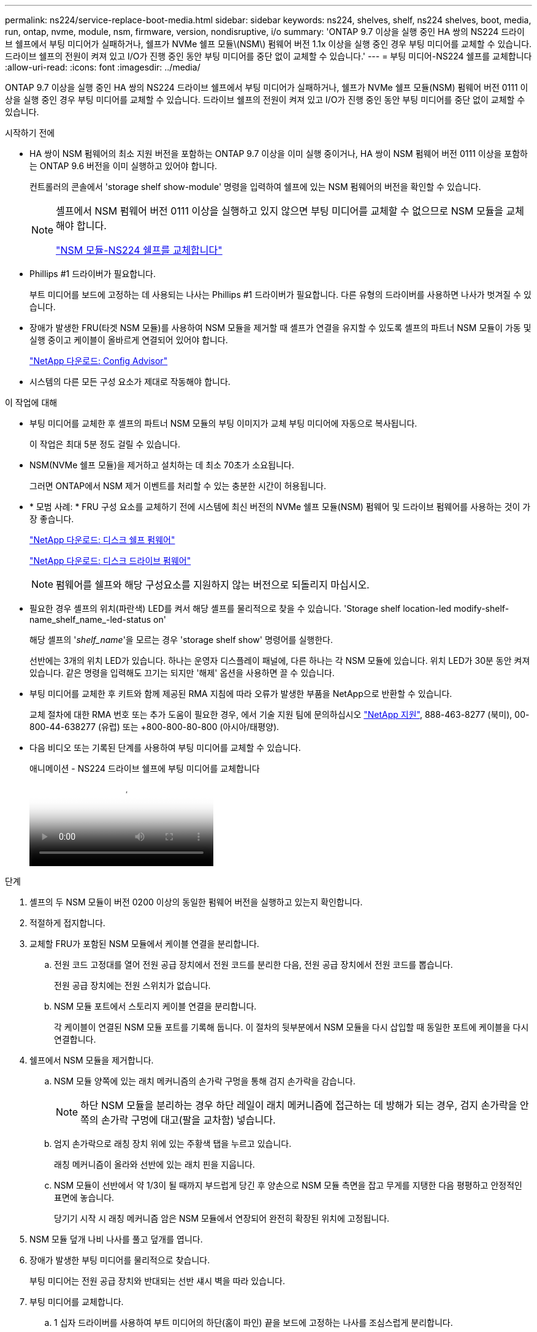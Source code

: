 ---
permalink: ns224/service-replace-boot-media.html 
sidebar: sidebar 
keywords: ns224, shelves, shelf, ns224 shelves, boot, media, run, ontap, nvme, module, nsm, firmware, version, nondisruptive, i/o 
summary: 'ONTAP 9.7 이상을 실행 중인 HA 쌍의 NS224 드라이브 쉘프에서 부팅 미디어가 실패하거나, 쉘프가 NVMe 쉘프 모듈\(NSM\) 펌웨어 버전 1.1x 이상을 실행 중인 경우 부팅 미디어를 교체할 수 있습니다. 드라이브 쉘프의 전원이 켜져 있고 I/O가 진행 중인 동안 부팅 미디어를 중단 없이 교체할 수 있습니다.' 
---
= 부팅 미디어-NS224 쉘프를 교체합니다
:allow-uri-read: 
:icons: font
:imagesdir: ../media/


[role="lead"]
ONTAP 9.7 이상을 실행 중인 HA 쌍의 NS224 드라이브 쉘프에서 부팅 미디어가 실패하거나, 쉘프가 NVMe 쉘프 모듈(NSM) 펌웨어 버전 0111 이상을 실행 중인 경우 부팅 미디어를 교체할 수 있습니다. 드라이브 쉘프의 전원이 켜져 있고 I/O가 진행 중인 동안 부팅 미디어를 중단 없이 교체할 수 있습니다.

.시작하기 전에
* HA 쌍이 NSM 펌웨어의 최소 지원 버전을 포함하는 ONTAP 9.7 이상을 이미 실행 중이거나, HA 쌍이 NSM 펌웨어 버전 0111 이상을 포함하는 ONTAP 9.6 버전을 이미 실행하고 있어야 합니다.
+
컨트롤러의 콘솔에서 'storage shelf show-module' 명령을 입력하여 쉘프에 있는 NSM 펌웨어의 버전을 확인할 수 있습니다.

+
[NOTE]
====
셸프에서 NSM 펌웨어 버전 0111 이상을 실행하고 있지 않으면 부팅 미디어를 교체할 수 없으므로 NSM 모듈을 교체해야 합니다.

link:service-replace-nsm100.html["NSM 모듈-NS224 쉘프를 교체합니다"^]

====
* Phillips #1 드라이버가 필요합니다.
+
부트 미디어를 보드에 고정하는 데 사용되는 나사는 Phillips #1 드라이버가 필요합니다. 다른 유형의 드라이버를 사용하면 나사가 벗겨질 수 있습니다.

* 장애가 발생한 FRU(타겟 NSM 모듈)를 사용하여 NSM 모듈을 제거할 때 셸프가 연결을 유지할 수 있도록 셸프의 파트너 NSM 모듈이 가동 및 실행 중이고 케이블이 올바르게 연결되어 있어야 합니다.
+
https://mysupport.netapp.com/site/tools/tool-eula/activeiq-configadvisor["NetApp 다운로드: Config Advisor"^]

* 시스템의 다른 모든 구성 요소가 제대로 작동해야 합니다.


.이 작업에 대해
* 부팅 미디어를 교체한 후 셸프의 파트너 NSM 모듈의 부팅 이미지가 교체 부팅 미디어에 자동으로 복사됩니다.
+
이 작업은 최대 5분 정도 걸릴 수 있습니다.

* NSM(NVMe 쉘프 모듈)을 제거하고 설치하는 데 최소 70초가 소요됩니다.
+
그러면 ONTAP에서 NSM 제거 이벤트를 처리할 수 있는 충분한 시간이 허용됩니다.

* * 모범 사례: * FRU 구성 요소를 교체하기 전에 시스템에 최신 버전의 NVMe 쉘프 모듈(NSM) 펌웨어 및 드라이브 펌웨어를 사용하는 것이 가장 좋습니다.
+
https://mysupport.netapp.com/site/downloads/firmware/disk-shelf-firmware["NetApp 다운로드: 디스크 쉘프 펌웨어"^]

+
https://mysupport.netapp.com/site/downloads/firmware/disk-drive-firmware["NetApp 다운로드: 디스크 드라이브 펌웨어"^]

+
[NOTE]
====
펌웨어를 쉘프와 해당 구성요소를 지원하지 않는 버전으로 되돌리지 마십시오.

====
* 필요한 경우 셸프의 위치(파란색) LED를 켜서 해당 셸프를 물리적으로 찾을 수 있습니다. 'Storage shelf location-led modify-shelf-name_shelf_name_-led-status on'
+
해당 셸프의 '_shelf_name_'을 모르는 경우 'storage shelf show' 명령어를 실행한다.

+
선반에는 3개의 위치 LED가 있습니다. 하나는 운영자 디스플레이 패널에, 다른 하나는 각 NSM 모듈에 있습니다. 위치 LED가 30분 동안 켜져 있습니다. 같은 명령을 입력해도 끄기는 되지만 '해제' 옵션을 사용하면 끌 수 있습니다.

* 부팅 미디어를 교체한 후 키트와 함께 제공된 RMA 지침에 따라 오류가 발생한 부품을 NetApp으로 반환할 수 있습니다.
+
교체 절차에 대한 RMA 번호 또는 추가 도움이 필요한 경우, 에서 기술 지원 팀에 문의하십시오 https://mysupport.netapp.com/site/global/dashboard["NetApp 지원"^], 888-463-8277 (북미), 00-800-44-638277 (유럽) 또는 +800-800-80-800 (아시아/태평양).

* 다음 비디오 또는 기록된 단계를 사용하여 부팅 미디어를 교체할 수 있습니다.
+
.애니메이션 - NS224 드라이브 쉘프에 부팅 미디어를 교체합니다
video::20ed85f9-1f80-4e0e-9219-ab4600070d8a[panopto]


.단계
. 셸프의 두 NSM 모듈이 버전 0200 이상의 동일한 펌웨어 버전을 실행하고 있는지 확인합니다.
. 적절하게 접지합니다.
. 교체할 FRU가 포함된 NSM 모듈에서 케이블 연결을 분리합니다.
+
.. 전원 코드 고정대를 열어 전원 공급 장치에서 전원 코드를 분리한 다음, 전원 공급 장치에서 전원 코드를 뽑습니다.
+
전원 공급 장치에는 전원 스위치가 없습니다.

.. NSM 모듈 포트에서 스토리지 케이블 연결을 분리합니다.
+
각 케이블이 연결된 NSM 모듈 포트를 기록해 둡니다. 이 절차의 뒷부분에서 NSM 모듈을 다시 삽입할 때 동일한 포트에 케이블을 다시 연결합니다.



. 쉘프에서 NSM 모듈을 제거합니다.
+
.. NSM 모듈 양쪽에 있는 래치 메커니즘의 손가락 구멍을 통해 검지 손가락을 감습니다.
+

NOTE: 하단 NSM 모듈을 분리하는 경우 하단 레일이 래치 메커니즘에 접근하는 데 방해가 되는 경우, 검지 손가락을 안쪽의 손가락 구멍에 대고(팔을 교차함) 넣습니다.

.. 엄지 손가락으로 래칭 장치 위에 있는 주황색 탭을 누르고 있습니다.
+
래칭 메커니즘이 올라와 선반에 있는 래치 핀을 지웁니다.

.. NSM 모듈이 선반에서 약 1/3이 될 때까지 부드럽게 당긴 후 양손으로 NSM 모듈 측면을 잡고 무게를 지탱한 다음 평평하고 안정적인 표면에 놓습니다.
+
당기기 시작 시 래칭 메커니즘 암은 NSM 모듈에서 연장되어 완전히 확장된 위치에 고정됩니다.



. NSM 모듈 덮개 나비 나사를 풀고 덮개를 엽니다.
. 장애가 발생한 부팅 미디어를 물리적으로 찾습니다.
+
부팅 미디어는 전원 공급 장치와 반대되는 선반 섀시 벽을 따라 있습니다.

. 부팅 미디어를 교체합니다.
+
.. 1 십자 드라이버를 사용하여 부트 미디어의 하단(홈이 파인) 끝을 보드에 고정하는 나사를 조심스럽게 분리합니다.
.. 홈이 파인 부분을 약간 위로 돌려 부트 미디어를 분리한 다음 소켓에서 분리될 때까지 앞쪽으로 부드럽게 당겨 분리합니다.
+
엄지 손가락과 검지 손가락을 측면 가장자리, 노치 끝에 올려 부팅 매체를 잡고 있습니다

.. 정전기 방지용 백에서 부팅 미디어의 압축을 풉니다.
.. 교체 부팅 매체를 소켓에 똑바로 완전히 장착될 때까지 소켓에 부드럽게 밀어 넣습니다.
+
엄지 손가락과 검지 손가락을 측면 가장자리, 노치 끝에 올려 부팅 매체를 잡고 있습니다 방열판이 있는 면이 위를 향하도록 합니다.

+
올바르게 장착되고 부트 미디어를 사용할 수 있게 되면, 부트 미디어의 톱니 모양의 끝부분을 보드에서 먼 쪽으로 비스듬하게 하여 나사를 사용하여 아직 고정하지 않았기 때문입니다.

.. 부팅 매체를 삽입할 때 홈이 파인 부분을 조심스럽게 누르고 드라이버로 나사를 조여 부트 매체를 제자리에 고정합니다.
+

NOTE: 부트 미디어를 제자리에 단단히 고정할 수 있을 정도로 나사를 조이지만 너무 조이지 마십시오.



. NSM 모듈 덮개를 닫은 다음 나비 나사를 조입니다.
. NSM 모듈을 선반에 다시 삽입합니다.
+
.. 래칭 메커니즘 암이 완전히 확장된 위치에 잠겨 있는지 확인하십시오.
.. NSM 모듈의 무게가 셸프에서 완전히 지지될 때까지 양손으로 NSM 모듈을 선반에 부드럽게 밀어 넣습니다.
.. NSM 모듈을 선반에 밀어 넣어 멈출 때까지 기다립니다(선반 후면에서 약 2.5cm).
+
NSM 모듈을 밀어 넣을 수 있도록 각 핑거 루프(래칭 메커니즘 암)의 전면에 있는 주황색 탭에 엄지 손가락을 올려 놓을 수 있습니다.

.. NSM 모듈 양쪽에 있는 래치 메커니즘의 손가락 구멍을 통해 검지 손가락을 감습니다.
+

NOTE: 하단 NSM 모듈을 삽입하는 경우 하단 레일이 래치 메커니즘에 접근하는 데 방해가 되는 경우, 검지 손가락을 안쪽의 손가락 구멍을 통해(팔을 교차함) 넣습니다.

.. 엄지 손가락으로 래칭 장치 위에 있는 주황색 탭을 누르고 있습니다.
.. 걸쇠가 정지 상태에서 걸리도록 앞으로 부드럽게 밉니다.
.. 래칭 메커니즘의 상단과 엄지 손가락을 분리한 다음 래칭 메커니즘이 제자리에 고정될 때까지 계속 밉니다.
+
NSM 모듈은 셸프에 완전히 삽입되어 셸프의 모서리와 같은 높이가 되어야 합니다.



. NSM 모듈에 케이블을 다시 연결합니다.
+
.. 동일한 NSM 모듈 포트 2개에 스토리지 케이블을 다시 연결합니다.
+
케이블은 커넥터 당김 탭이 위를 향하도록 삽입됩니다. 케이블이 올바르게 삽입되면 딸깍 소리가 나면서 제자리에 고정됩니다.

.. 전원 코드를 전원 공급 장치에 다시 연결한 다음 전원 코드 고정 장치로 전원 코드를 고정합니다.
+
올바르게 작동하면 전원 공급 장치의 이중 LED가 녹색으로 켜집니다.

+
또한 두 NSM 모듈 포트 LNK(녹색) LED가 모두 켜집니다. LNK LED가 켜지지 않으면 케이블을 다시 연결합니다.



. 실패한 부팅 미디어가 포함된 NSM 모듈의 주의(황색) LED와 쉘프 운영자 디스플레이 패널에 더 이상 불이 들어오지 않는지 확인합니다.
+
주의 LED가 꺼지려면 5-10분 정도 걸릴 수 있습니다. NSM 모듈이 재부팅되고 부팅 미디어 이미지 복제가 완료되는 데 걸리는 시간입니다.

+
오류 LED가 계속 켜져 있으면 부팅 미디어가 제대로 장착되지 않았거나 다른 문제가 있을 수 있으므로 기술 지원 부서에 지원을 요청해야 합니다.

. Active IQ Config Advisor를 실행하여 NSM 모듈의 케이블이 올바르게 연결되었는지 확인합니다.
+
케이블 연결 오류가 발생하면 제공된 수정 조치를 따르십시오.

+
https://mysupport.netapp.com/site/tools/tool-eula/activeiq-configadvisor["NetApp 다운로드: Config Advisor"^]


